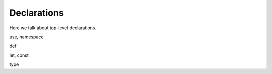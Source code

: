 Declarations
------------

Here we talk about top-level declarations.

use, namespace

def

let, const

type
